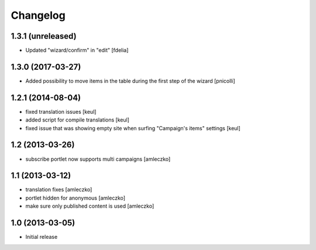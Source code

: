 Changelog
=========

1.3.1 (unreleased)
------------------

- Updated "wizard/confirm" in "edit" [fdelia]


1.3.0 (2017-03-27)
------------------

- Added possibility to move items in the table during
  the first step of the wizard [pnicolli]


1.2.1 (2014-08-04)
------------------

- fixed translation issues [keul]
- added script for compile translations [keul]
- fixed issue that was showing empty site when surfing
  "Campaign's items" settings [keul]


1.2 (2013-03-26)
----------------

- subscribe portlet now supports multi campaigns [amleczko]


1.1 (2013-03-12)
----------------

- translation fixes [amleczko]
- portlet hidden for anonymous [amleczko]
- make sure only published content is used [amleczko]


1.0 (2013-03-05)
----------------

- Initial release
